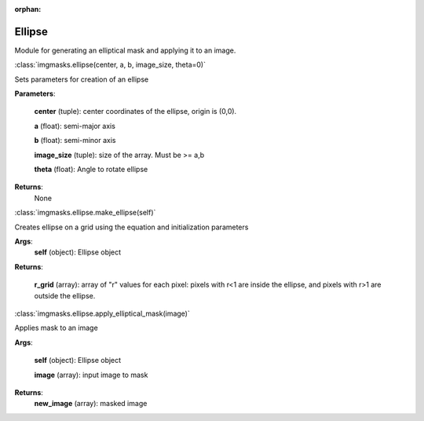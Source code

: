 :orphan:

Ellipse
=======

Module for generating an elliptical mask and applying it to an image.

:class:`imgmasks.ellipse(center, a, b, image_size, theta=0)`

Sets parameters for creation of an ellipse

**Parameters**:
        
        **center** (tuple):     center coordinates of the ellipse, origin is (0,0).
        
        **a** (float):          semi-major axis
        
        **b** (float):          semi-minor axis
        
        **image_size** (tuple): size of the array. Must be >= a,b
        
        **theta** (float):      Angle to rotate ellipse

**Returns**:
        None

:class:`imgmasks.ellipse.make_ellipse(self)`

Creates ellipse on a grid using the equation and initialization parameters

**Args**:
        **self** (object):      Ellipse object

**Returns**:
        
        **r_grid** (array):     array of "r" values for each pixel: pixels with r<1 are inside the ellipse, and pixels with r>1 are outside the ellipse. 



:class:`imgmasks.ellipse.apply_elliptical_mask(image)`

Applies mask to an image

**Args**:
        
        **self** (object):      Ellipse object
        
        **image** (array):      input image to mask

**Returns**:
        **new_image** (array):  masked image


